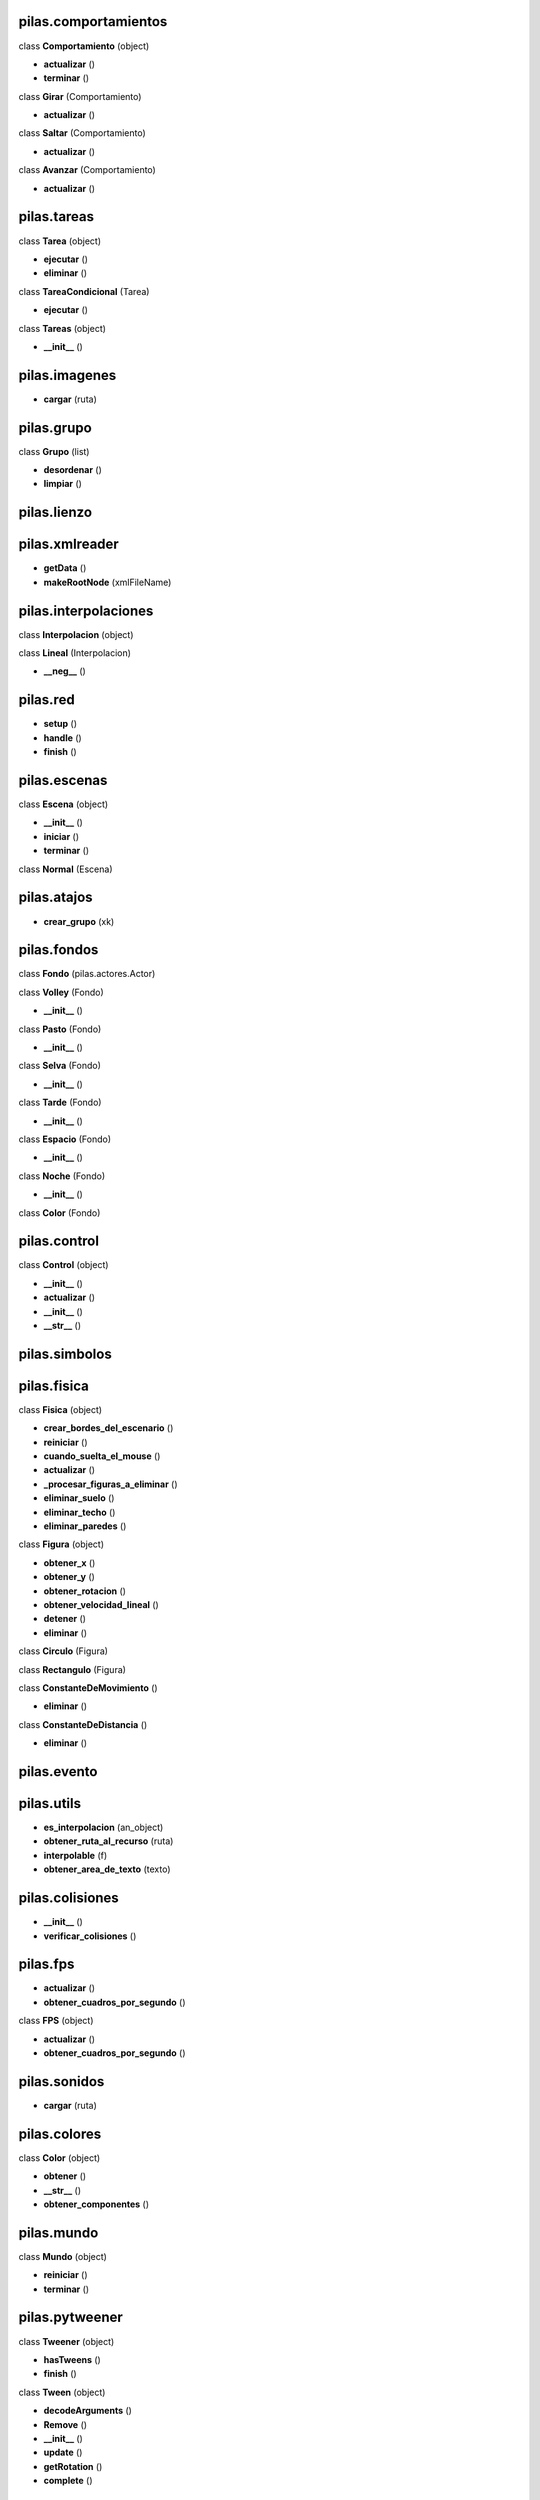 pilas.comportamientos
---------------------




class **Comportamiento** (object)

- **actualizar** ()
- **terminar** ()


class **Girar** (Comportamiento)

- **actualizar** ()


class **Saltar** (Comportamiento)

- **actualizar** ()


class **Avanzar** (Comportamiento)

- **actualizar** ()

pilas.tareas
------------




class **Tarea** (object)

- **ejecutar** ()
- **eliminar** ()


class **TareaCondicional** (Tarea)

- **ejecutar** ()


class **Tareas** (object)

- **__init__** ()

pilas.imagenes
--------------


- **cargar** (ruta)

pilas.grupo
-----------




class **Grupo** (list)

- **desordenar** ()
- **limpiar** ()

pilas.lienzo
------------



pilas.xmlreader
---------------


- **getData** ()
- **makeRootNode** (xmlFileName)

pilas.interpolaciones
---------------------




class **Interpolacion** (object)



class **Lineal** (Interpolacion)

- **__neg__** ()

pilas.red
---------


- **setup** ()
- **handle** ()
- **finish** ()

pilas.escenas
-------------




class **Escena** (object)

- **__init__** ()
- **iniciar** ()
- **terminar** ()


class **Normal** (Escena)


pilas.atajos
------------


- **crear_grupo** (xk)

pilas.fondos
------------




class **Fondo** (pilas.actores.Actor)



class **Volley** (Fondo)

- **__init__** ()


class **Pasto** (Fondo)

- **__init__** ()


class **Selva** (Fondo)

- **__init__** ()


class **Tarde** (Fondo)

- **__init__** ()


class **Espacio** (Fondo)

- **__init__** ()


class **Noche** (Fondo)

- **__init__** ()


class **Color** (Fondo)


pilas.control
-------------




class **Control** (object)

- **__init__** ()
- **actualizar** ()
- **__init__** ()
- **__str__** ()

pilas.simbolos
--------------



pilas.fisica
------------




class **Fisica** (object)

- **crear_bordes_del_escenario** ()
- **reiniciar** ()
- **cuando_suelta_el_mouse** ()
- **actualizar** ()
- **_procesar_figuras_a_eliminar** ()
- **eliminar_suelo** ()
- **eliminar_techo** ()
- **eliminar_paredes** ()


class **Figura** (object)

- **obtener_x** ()
- **obtener_y** ()
- **obtener_rotacion** ()
- **obtener_velocidad_lineal** ()
- **detener** ()
- **eliminar** ()


class **Circulo** (Figura)



class **Rectangulo** (Figura)



class **ConstanteDeMovimiento** ()

- **eliminar** ()


class **ConstanteDeDistancia** ()

- **eliminar** ()

pilas.evento
------------



pilas.utils
-----------


- **es_interpolacion** (an_object)
- **obtener_ruta_al_recurso** (ruta)
- **interpolable** (f)
- **obtener_area_de_texto** (texto)

pilas.colisiones
----------------


- **__init__** ()
- **verificar_colisiones** ()

pilas.fps
---------


- **actualizar** ()
- **obtener_cuadros_por_segundo** ()


class **FPS** (object)

- **actualizar** ()
- **obtener_cuadros_por_segundo** ()

pilas.sonidos
-------------


- **cargar** (ruta)

pilas.colores
-------------




class **Color** (object)

- **obtener** ()
- **__str__** ()
- **obtener_componentes** ()

pilas.mundo
-----------




class **Mundo** (object)

- **reiniciar** ()
- **terminar** ()

pilas.pytweener
---------------




class **Tweener** (object)

- **hasTweens** ()
- **finish** ()


class **Tween** (object)

- **decodeArguments** ()
- **Remove** ()
- **__init__** ()
- **update** ()
- **getRotation** ()
- **complete** ()

pilas.habilidades
-----------------




class **Habilidad** (object)

- **actualizar** ()
- **eliminar** ()


class **RebotarComoPelota** (Habilidad)

- **eliminar** ()


class **RebotarComoCaja** (Habilidad)

- **eliminar** ()


class **ColisionableComoPelota** (RebotarComoPelota)

- **actualizar** ()
- **eliminar** ()


class **SeguirAlMouse** (Habilidad)



class **AumentarConRueda** (Habilidad)



class **SeguirClicks** (Habilidad)



class **Arrastrable** (Habilidad)

- **comienza_a_arrastrar** ()
- **termina_de_arrastrar** ()
- **_el_receptor_tiene_fisica** ()


class **MoverseConElTeclado** (Habilidad)



class **PuedeExplotar** (Habilidad)

- **eliminar_y_explotar** ()


class **SeMantieneEnPantalla** (Habilidad)

- **actualizar** ()


class **PisaPlataformas** (Habilidad)

- **actualizar** ()
- **eliminar** ()


class **Imitar** (Habilidad)

- **actualizar** ()
- **eliminar** ()

pilas.estudiante
----------------


- **__init__** ()
- **eliminar_habilidades** ()
- **eliminar_comportamientos** ()
- **actualizar_habilidades** ()
- **actualizar_comportamientos** ()
- **_adoptar_el_siguiente_comportamiento** ()

pilas.pilasversion
------------------



pilas.ventana
-------------



pilas.camara
------------




class **Camara** (object)

- **_get_x** ()
- **_get_y** ()

pilas.depurador
---------------




class **Depurador** (object)



class **ModoDepurador** (object)

- **orden_de_tecla** ()


class **ModoPuntosDeControl** (ModoDepurador)



class **ModoRadiosDeColision** (ModoDepurador)



class **ModoArea** (ModoDepurador)



class **ModoPosicion** (ModoDepurador)



class **ModoFisica** (ModoDepurador)



class **ModoInformacionDeSistema** (ModoDepurador)


pilas.dispatch.saferef
----------------------




class **BoundMethodWeakref** (object)

- **__str__** ()
- **__call__** ()


class **BoundNonDescriptorMethodWeakref** (BoundMethodWeakref)

- **foo** ()
- **__call__** ()

pilas.dispatch.dispatcher
-------------------------




class **DictObj** (object)

- **__str__** ()
- **_make_id** (target)


class **Signal** (object)

- **esta_conectado** ()
- **imprimir_funciones_conectadas** ()

pilas.actores.pelota
--------------------




class **Pelota** (Actor)


pilas.actores.animado
---------------------




class **Animado** (Actor)


pilas.actores.nave
------------------




class **Nave** (Animacion)

- **actualizar** ()
- **eliminar_disparos_innecesarios** ()
- **disparar** ()
- **avanzar** ()

pilas.actores.pausa
-------------------




class **Pausa** (Actor)


pilas.actores.opcion
--------------------




class **Opcion** (Texto)

- **seleccionar** ()

pilas.actores.estrella
----------------------




class **Estrella** (Actor)


pilas.actores.piedra
--------------------




class **Piedra** (Actor)

- **actualizar** ()

pilas.actores.aceituna
----------------------




class **Aceituna** (Actor)

- **normal** ()
- **reir** ()
- **burlarse** ()
- **gritar** ()
- **saltar** ()

pilas.actores.texto
-------------------




class **Texto** (Actor)

- **obtener_texto** ()
- **obtener_magnitud** ()
- **obtener_color** ()

pilas.actores.banana
--------------------




class **Banana** (Actor)

- **abrir** ()
- **cerrar** ()

pilas.actores.globoelegir
-------------------------




class **GloboElegir** (Globo)


pilas.actores.ejes
------------------




class **Ejes** (Actor)


pilas.actores.cooperativista
----------------------------




class **Cooperativista** (Actor)



class **Esperando** (Comportamiento)

- **actualizar** ()


class **Caminando** (Comportamiento)

- **__init__** ()
- **actualizar** ()
- **avanzar_animacion** ()


class **Saltando** (Comportamiento)

- **__init__** ()
- **actualizar** ()

pilas.actores.dialogo
---------------------


- **iniciar** ()
- **obtener_siguiente_dialogo_o_funcion** ()
- **_eliminar_dialogo_actual** ()

pilas.actores.disparo
---------------------




class **Disparo** (Animacion)

- **actualizar** ()
- **avanzar** ()

pilas.actores.bomba
-------------------




class **Bomba** (Animacion)

- **explotar** ()

pilas.actores.pizarra
---------------------




class **Pizarra** (Actor)


pilas.actores.tortuga
---------------------




class **Tortuga** (Actor)

- **actualizar** ()
- **dibujar_linea_desde_el_punto_anterior** ()
- **bajalapiz** ()
- **subelapiz** ()
- **get_color** ()

pilas.actores.mono
------------------




class **Mono** (Actor)

- **sonreir** ()
- **gritar** ()
- **normal** ()

pilas.actores.puntaje
---------------------




class **Puntaje** (Texto)

- **obtener** ()

pilas.actores.utils
-------------------


- **insertar_como_nuevo_actor** (actor)
- **eliminar_un_actor** (actor)

pilas.actores.mano
------------------




class **CursorMano** (Actor)

- **_cargar_imagenes** ()

pilas.actores.cursordisparo
---------------------------




class **CursorDisparo** (Actor)


pilas.actores.actor
-------------------


- **obtener_centro** ()
- **obtener_posicion** ()
- **get_x** ()
- **get_z** ()
- **get_y** ()
- **get_scale** ()
- **get_rotation** ()
- **get_espejado** ()
- **get_transparencia** ()
- **get_imagen** ()
- **get_fijo** ()
- **eliminar** ()
- **destruir** ()
- **actualizar** ()
- **pre_actualizar** ()
- **get_izquierda** ()
- **get_derecha** ()
- **get_abajo** ()
- **get_arriba** ()
- **obtener_rotacion** ()
- **obtener_imagen** ()
- **obtener_ancho** ()
- **obtener_alto** ()
- **__str__** ()
- **obtener_escala** ()
- **esta_fuera_de_la_pantalla** ()
- **_eliminar_anexados** ()

pilas.actores.explosion
-----------------------




class **Explosion** (Animacion)


pilas.actores.animacion
-----------------------




class **Animacion** (Animado)

- **obtener_velocidad_de_animacion** ()
- **actualizar** ()

pilas.actores.globo
-------------------




class **Globo** (Actor)

- **eliminar** ()

pilas.actores.temporizador
--------------------------




class **Temporizador** (Texto)

- **funcion_vacia** ()
- **_restar_a_contador** ()
- **iniciar** ()

pilas.actores.pingu
-------------------




class **Pingu** (Actor)



class **Esperando** (Comportamiento)

- **actualizar** ()


class **Caminando** (Comportamiento)

- **__init__** ()
- **actualizar** ()
- **avanzar_animacion** ()


class **Saltando** (Comportamiento)

- **__init__** ()
- **actualizar** ()

pilas.actores.menu
------------------




class **Menu** (Actor)

- **activar** ()
- **desactivar** ()
- **seleccionar_primer_opcion** ()
- **actualizar** ()
- **seleccionar_opcion_actual** ()
- **_deshabilitar_opcion_actual** ()

pilas.actores.moneda
--------------------




class **Moneda** (Animacion)


pilas.actores.martian
---------------------




class **Martian** (Actor)

- **actualizar** ()
- **crear_disparo** ()
- **puede_saltar** ()


class **Esperando** (Comportamiento)

- **actualizar** ()


class **Caminando** (Comportamiento)

- **__init__** ()
- **actualizar** ()
- **avanzar_animacion** ()


class **Saltando** (Comportamiento)

- **actualizar** ()


class **Disparar** (Comportamiento)

- **actualizar** ()
- **avanzar_animacion** ()

pilas.actores.caja
------------------




class **Caja** (Actor)


pilas.actores.boton
-------------------




class **Boton** (Actor)

- **desconectar_normal_todo** ()
- **desconectar_presionado_todo** ()
- **desconectar_sobre_todo** ()
- **ejecutar_funciones_normal** ()
- **ejecutar_funciones_press** ()
- **ejecutar_funciones_over** ()
- **activar** ()
- **desactivar** ()
- **pintar_normal** ()
- **pintar_sobre** ()

pilas.actores.mapa
------------------




class **Mapa** (Actor)

- **reiniciar** ()
- **eliminar** ()
- **_eliminar_bloques** ()

pilas.actores.entradadetexto
----------------------------




class **EntradaDeTexto** (Actor)

- **_actualizar_cursor** ()
- **_actualizar_imagen** ()

pilas.motores.motor_qt
----------------------




class **BaseActor** (object)

- **__init__** ()
- **obtener_posicion** ()
- **obtener_escala** ()
- **obtener_transparencia** ()
- **obtener_rotacion** ()


class **QtImagen** (object)

- **ancho** ()
- **alto** ()
- **centro** ()
- **avanzar** ()
- **__str__** ()


class **QtGrilla** (QtImagen)

- **ancho** ()
- **alto** ()
- **avanzar** ()
- **obtener_cuadro** ()


class **QtTexto** (QtImagen)

- **ancho** ()
- **alto** ()


class **QtLienzo** (QtImagen)

- **__init__** ()


class **QtSuperficie** (QtImagen)

- **limpiar** ()


class **QtActor** (BaseActor)

- **obtener_imagen** ()
- **reproducir** ()


class **QtBase** (motor.Motor)

- **__init__** ()
- **pantalla_completa** ()
- **pantalla_modo_ventana** ()
- **esta_en_pantalla_completa** ()
- **alternar_pantalla_completa** ()
- **centro_fisico** ()
- **obtener_area** ()
- **centrar_ventana** ()
- **actualizar_pantalla** ()
- **obtener_centro_de_la_camara** ()
- **obtener_lienzo** ()
- **realizar_actualizacion_logica** ()
- **escala** ()
- **alternar_pausa** ()
- **ocultar_puntero_del_mouse** ()
- **__init__** ()
- **__init__** ()
- **_pintar_fondo_negro** ()

pilas.motores.motor
-------------------




class **Motor** (object)

- **__init__** ()
- **ocultar_puntero_del_mouse** ()
- **mostrar_puntero_del_mouse** ()
- **cerrar_ventana** ()
- **centrar_ventana** ()
- **procesar_y_emitir_eventos** ()
- **obtener_centro_de_la_camara** ()

pilas.video.video
-----------------




class **MissingOpencv** (Exception)

- **__init__** ()
- **__str__** ()


class **DeCamara** (pilas.actores.Actor)

- **actualizar_video** ()


class **VideoDeArchivo** (object)

- **obtener_imagen** ()


class **DePelicula** (pilas.actores.Actor)

- **actualizar_video** ()

pilas.video.webcam
------------------




class **__camara_buffer** (object)

- **__init__** ()
- **_obtener_imagen_de_camara** ()

pilas.ejemplos.piezas
---------------------




class **Piezas** (pilas.escenas.Normal)



class **Pieza** (pilas.actores.Animado)

- **soltar_todas_las_piezas_del_grupo** ()
- **soltar** ()
- **__repr__** ()
- **get_x** ()
- **get_y** ()
- **mostrar_arriba_todas_las_piezas** ()
- **mostrar_abajo_todas_las_piezas** ()

pilas.ejemplos.listaseleccion
-----------------------------


- **cuando_selecciona** (opcion)

pilas.ejemplos.fisica
---------------------




class **ColisionesFisicas** (pilas.escenas.Normal)

- **__init__** ()

pilas.ejemplos.colisiones
-------------------------




class **Colisiones** (pilas.escenas.Normal)

- **__init__** ()
- **crear_personajes** ()

pilas.interfaz.lista_seleccion
------------------------------




class **ListaSeleccion** (Actor)


pilas.interfaz.selector
-----------------------




class **Selector** (pilas.actores.Actor)

- **_cargar_imagenes** ()
- **pintar_texto** ()
- **deseleccionar** ()
- **seleccionar** ()
- **alternar_seleccion** ()

pilas.interfaz.deslizador
-------------------------




class **Deslizador** (Actor)


pilas.interfaz.boton
--------------------




class **Boton** (pilas.actores.Actor)

- **_crear_imagenes_de_botones** ()

pilas.interfaz.ingreso_de_texto
-------------------------------




class **IngresoDeTexto** (pilas.actores.Actor)

- **_actualizar_cursor** ()
- **cualquier_caracter** ()
- **solo_numeros** ()
- **solo_letras** ()
- **_actualizar_imagen** ()

pilas.data.juegobase.ejecutar
-----------------------------


